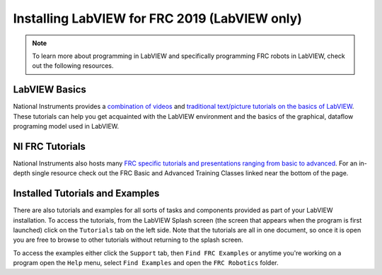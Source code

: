 Installing LabVIEW for FRC 2019 (LabVIEW only)
==============================================

.. image::images/ni-logo.png

.. note:: To learn more about programming in LabVIEW and specifically programming FRC robots in LabVIEW, check out the following resources.

LabVIEW Basics
--------------

National Instruments provides a `combination of videos <http://www.ni.com/academic/students/learn-labview/>`_ and `traditional text/picture tutorials on the basics of LabVIEW <http://www.ni.com/gettingstarted/labviewbasics/>`_. These tutorials can help you get acquainted with the LabVIEW environment and the basics of the graphical, dataflow programing model used in LabVIEW.

NI FRC Tutorials
----------------

National Instruments also hosts many `FRC specific tutorials and presentations ranging from basic to advanced <https://decibel.ni.com/content/docs/DOC-34661>`_. For an in-depth single resource check out the FRC Basic and Advanced Training Classes linked near the bottom of the page.

Installed Tutorials and Examples
--------------------------------

There are also tutorials and examples for all sorts of tasks and components provided as part of your LabVIEW installation. To access the tutorials, from the LabVIEW Splash screen (the screen that appears when the program is first launched) click on the ``Tutorials`` tab on the left side. Note that the tutorials are all in one document, so once it is open you are free to browse to other tutorials without returning to the splash screen.

To access the examples either click the ``Support`` tab, then ``Find FRC Examples`` or anytime you're working on a program open the ``Help`` menu, select ``Find Examples`` and open the ``FRC Robotics`` folder.
